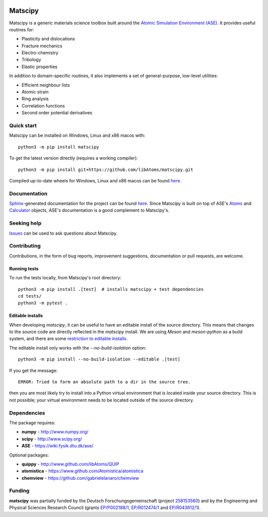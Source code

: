|Tests| |Wheels| |JOSS|

Matscipy
========

Matscipy is a generic materials science toolbox built around the `Atomic
Simulation Environment (ASE) <https://wiki.fysik.dtu.dk/ase/>`__. It provides
useful routines for:

- Plasticity and dislocations
- Fracture mechanics
- Electro-chemistry
- Tribology
- Elastic properties

In addition to domain-specific routines, it also implements a set of
general-purpose, low-level utilities:

- Efficient neighbour lists
- Atomic strain
- Ring analysis
- Correlation functions
- Second order potential derivatives

Quick start
-----------

Matscipy can be installed on Windows, Linux and x86 macos with::

  python3 -m pip install matscipy

To get the latest version directly (requires a working compiler)::

  python3 -m pip install git+https://github.com/libAtoms/matscipy.git

Compiled up-to-date wheels for Windows, Linux and x86 macos can be found `here
<https://github.com/libAtoms/matscipy/actions/workflows/build-wheels.yml>`__.

Documentation
-------------

`Sphinx <http://sphinx-doc.org/>`__-generated documentation for the project can
be found `here <http://libatoms.github.io/matscipy/>`__. Since Matscipy is built
on top of ASE's `Atoms
<https://wiki.fysik.dtu.dk/ase/ase/atoms.html#module-ase.atoms>`__ and
`Calculator <https://wiki.fysik.dtu.dk/ase/ase/calculators/calculators.html>`__
objects, ASE's documentation is a good complement to Matscipy's.

Seeking help
------------

`Issues <https://github.com/libAtoms/matscipy/issues>`__ can be used to ask
questions about Matscipy.

Contributing
------------

Contributions, in the form of bug reports, improvement suggestions,
documentation or pull requests, are welcome.

Running tests
~~~~~~~~~~~~~

To run the tests locally, from Matscipy's root directory::

  python3 -m pip install .[test]  # installs matscipy + test dependencies
  cd tests/
  python3 -m pytest .

Editable installs
~~~~~~~~~~~~~~~~~

When developing `matscipy`, it can be useful to have an editable install of
the source directory. This means that changes to the source code are directly
reflected in the `matscipy` install. We are using *Meson* and *meson-python* as a
build system, and there are some `restriction to editable installs <https://meson-python.readthedocs.io/en/latest/how-to-guides/editable-installs.html>`__.

The editable install only works with the
`--no-build-isolation` option::

  python3 -m pip install --no-build-isolation --editable .[test]

If you get the message::

  ERROR: Tried to form an absolute path to a dir in the source tree.

then you are most likely try to install into a Python virtual environment that
is located inside your source directory. This is not possible; your virtual
environment needs to be located outside of the source directory.


Dependencies
------------

The package requires:

-  **numpy** - http://www.numpy.org/
-  **scipy** - http://www.scipy.org/
-  **ASE** - https://wiki.fysik.dtu.dk/ase/

Optional packages:

-  **quippy** - http://www.github.com/libAtoms/QUIP
-  **atomistica** - https://www.github.com/Atomistica/atomistica
-  **chemview** - https://github.com/gabrielelanaro/chemview

Funding
-------

**matscipy** was partially funded by the Deutsch Forschungsgemeinschaft (project `258153560 <https://gepris.dfg.de/gepris/projekt/258153560>`__) and by the Engineering and Physical Sciences Research Council (grants `EP/P002188/1 <https://gow.epsrc.ukri.org/NGBOViewGrant.aspx?GrantRef=EP/P002188/1>`__, `EP/R012474/1 <https://gow.epsrc.ukri.org/NGBOViewGrant.aspx?GrantRef=EP/R012474/1>`__ and `EP/R043612/1 <https://gow.epsrc.ukri.org/NGBOViewGrant.aspx?GrantRef=EP/R043612/1>`__).

.. |Tests| image:: https://github.com/libAtoms/matscipy/actions/workflows/tests.yml/badge.svg
   :target: https://github.com/libAtoms/matscipy/actions/workflows/tests.yml

.. |Wheels| image:: https://github.com/libAtoms/matscipy/actions/workflows/wheels.yml/badge.svg
   :target: https://github.com/libAtoms/matscipy/actions/workflows/wheels.yml

.. |JOSS| image:: https://joss.theoj.org/papers/10.21105/joss.05668/status.svg
   :target: https://doi.org/10.21105/joss.05668
